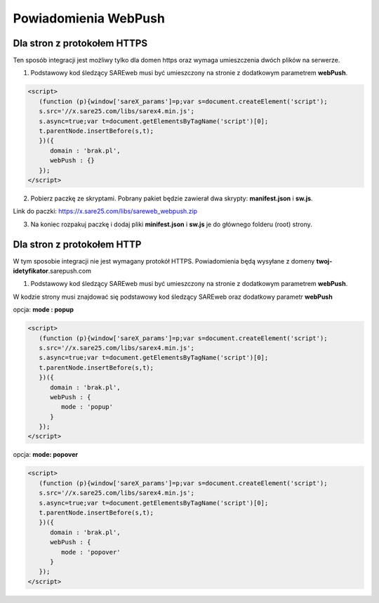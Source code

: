 ############################
Powiadomienia WebPush
############################


Dla stron z protokołem HTTPS
=======================================

Ten sposób integracji jest możliwy tylko dla domen https oraz wymaga umieszczenia dwóch plików na serwerze.

1. Podstawowy kod śledzący SAREweb musi być umieszczony na stronie z dodatkowym parametrem **webPush**.

.. code-block:: HTML

    <script>
       (function (p){window['sareX_params']=p;var s=document.createElement('script');
       s.src='//x.sare25.com/libs/sarex4.min.js';
       s.async=true;var t=document.getElementsByTagName('script')[0];
       t.parentNode.insertBefore(s,t);
       })({
          domain : 'brak.pl',
          webPush : {}
       });
    </script>

2. Pobierz paczkę ze skryptami. Pobrany pakiet będzie zawierał dwa skrypty: **manifest.json** i **sw.js**.

Link do paczki: https://x.sare25.com/libs/sareweb_webpush.zip

3. Na koniec rozpakuj paczkę i dodaj pliki **minifest.json** i **sw.js** je do głównego folderu (root) strony.


Dla stron z protokołem HTTP
=======================================

W tym sposobie integracji nie jest wymagany protokół HTTPS. Powiadomienia będą wysyłane z domeny **twoj-idetyfikator**.sarepush.com

1. Podstawowy kod śledzący SAREweb musi być umieszczony na stronie z dodatkowym parametrem **webPush**.

W kodzie strony musi znajdować się podstawowy kod śledzący SAREweb oraz dodatkowy parametr **webPush**

opcja: **mode : popup**

.. code-block:: HTML

    <script>
       (function (p){window['sareX_params']=p;var s=document.createElement('script');
       s.src='//x.sare25.com/libs/sarex4.min.js';
       s.async=true;var t=document.getElementsByTagName('script')[0];
       t.parentNode.insertBefore(s,t);
       })({
          domain : 'brak.pl',
          webPush : {
             mode : 'popup'
          }
       });
    </script>


opcja: **mode: popover**
   
.. code-block:: javascript

    <script>
       (function (p){window['sareX_params']=p;var s=document.createElement('script');
       s.src='//x.sare25.com/libs/sarex4.min.js';
       s.async=true;var t=document.getElementsByTagName('script')[0];
       t.parentNode.insertBefore(s,t);
       })({
          domain : 'brak.pl',
          webPush : {
             mode : 'popover'
          }
       });
    </script>




